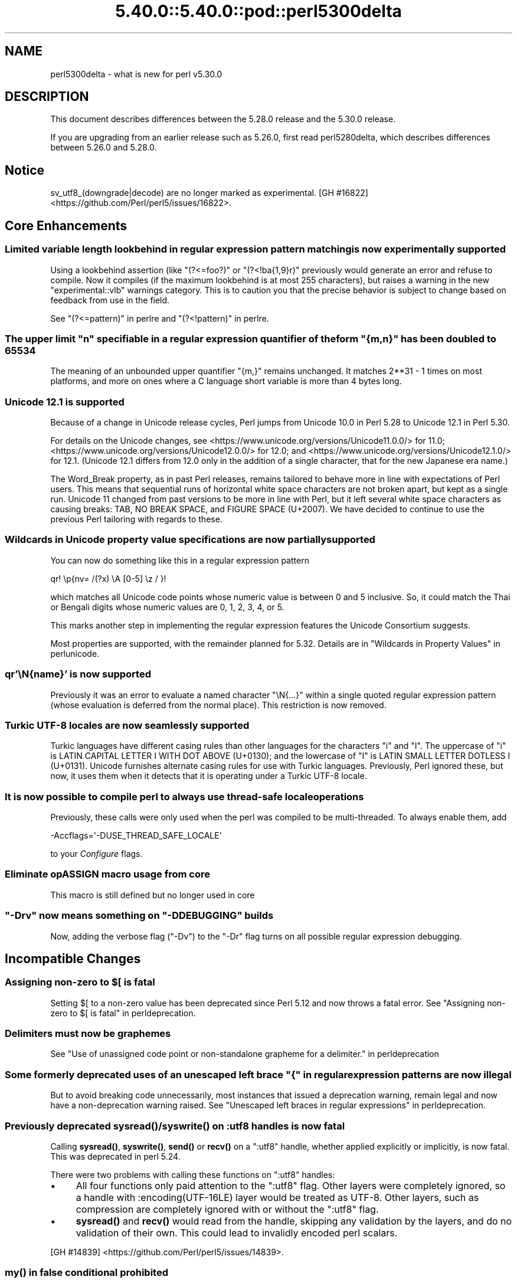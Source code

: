 .\" Automatically generated by Pod::Man 5.0102 (Pod::Simple 3.45)
.\"
.\" Standard preamble:
.\" ========================================================================
.de Sp \" Vertical space (when we can't use .PP)
.if t .sp .5v
.if n .sp
..
.de Vb \" Begin verbatim text
.ft CW
.nf
.ne \\$1
..
.de Ve \" End verbatim text
.ft R
.fi
..
.\" \*(C` and \*(C' are quotes in nroff, nothing in troff, for use with C<>.
.ie n \{\
.    ds C` ""
.    ds C' ""
'br\}
.el\{\
.    ds C`
.    ds C'
'br\}
.\"
.\" Escape single quotes in literal strings from groff's Unicode transform.
.ie \n(.g .ds Aq \(aq
.el       .ds Aq '
.\"
.\" If the F register is >0, we'll generate index entries on stderr for
.\" titles (.TH), headers (.SH), subsections (.SS), items (.Ip), and index
.\" entries marked with X<> in POD.  Of course, you'll have to process the
.\" output yourself in some meaningful fashion.
.\"
.\" Avoid warning from groff about undefined register 'F'.
.de IX
..
.nr rF 0
.if \n(.g .if rF .nr rF 1
.if (\n(rF:(\n(.g==0)) \{\
.    if \nF \{\
.        de IX
.        tm Index:\\$1\t\\n%\t"\\$2"
..
.        if !\nF==2 \{\
.            nr % 0
.            nr F 2
.        \}
.    \}
.\}
.rr rF
.\" ========================================================================
.\"
.IX Title "5.40.0::5.40.0::pod::perl5300delta 3"
.TH 5.40.0::5.40.0::pod::perl5300delta 3 2024-12-13 "perl v5.40.0" "Perl Programmers Reference Guide"
.\" For nroff, turn off justification.  Always turn off hyphenation; it makes
.\" way too many mistakes in technical documents.
.if n .ad l
.nh
.SH NAME
perl5300delta \- what is new for perl v5.30.0
.SH DESCRIPTION
.IX Header "DESCRIPTION"
This document describes differences between the 5.28.0 release and the 5.30.0
release.
.PP
If you are upgrading from an earlier release such as 5.26.0, first read
perl5280delta, which describes differences between 5.26.0 and 5.28.0.
.SH Notice
.IX Header "Notice"
sv_utf8_(downgrade|decode) are no longer marked as experimental.
[GH #16822] <https://github.com/Perl/perl5/issues/16822>.
.SH "Core Enhancements"
.IX Header "Core Enhancements"
.SS "Limited variable length lookbehind in regular expression pattern matching is now experimentally supported"
.IX Subsection "Limited variable length lookbehind in regular expression pattern matching is now experimentally supported"
Using a lookbehind assertion (like \f(CW\*(C`(?<=foo?)\*(C'\fR or \f(CW\*(C`(?<!ba{1,9}r)\*(C'\fR previously
would generate an error and refuse to compile.  Now it compiles (if the
maximum lookbehind is at most 255 characters), but raises a warning in
the new \f(CW\*(C`experimental::vlb\*(C'\fR warnings category.  This is to caution you
that the precise behavior is subject to change based on feedback from
use in the field.
.PP
See "(?<=pattern)" in perlre and "(?<!pattern)" in perlre.
.ie n .SS "The upper limit ""n"" specifiable in a regular expression quantifier of the form ""{m,n}"" has been doubled to 65534"
.el .SS "The upper limit \f(CW""n""\fP specifiable in a regular expression quantifier of the form \f(CW""{m,n}""\fP has been doubled to 65534"
.IX Subsection "The upper limit ""n"" specifiable in a regular expression quantifier of the form ""{m,n}"" has been doubled to 65534"
The meaning of an unbounded upper quantifier \f(CW"{m,}"\fR remains unchanged.
It matches 2**31 \- 1 times on most platforms, and more on ones where a C
language short variable is more than 4 bytes long.
.SS "Unicode 12.1 is supported"
.IX Subsection "Unicode 12.1 is supported"
Because of a change in Unicode release cycles, Perl jumps from Unicode
10.0 in Perl 5.28 to Unicode 12.1 in Perl 5.30.
.PP
For details on the Unicode changes, see
<https://www.unicode.org/versions/Unicode11.0.0/> for 11.0;
<https://www.unicode.org/versions/Unicode12.0.0/> for 12.0;
and
<https://www.unicode.org/versions/Unicode12.1.0/> for 12.1.
(Unicode 12.1 differs from 12.0 only in the addition of a single
character, that for the new Japanese era name.)
.PP
The Word_Break property, as in past Perl releases, remains tailored to
behave more in line with expectations of Perl users.  This means that
sequential runs of horizontal white space characters are not broken
apart, but kept as a single run.  Unicode 11 changed from past versions
to be more in line with Perl, but it left several white space characters
as causing breaks: TAB, NO BREAK SPACE, and FIGURE SPACE (U+2007).  We
have decided to continue to use the previous Perl tailoring with regards
to these.
.SS "Wildcards in Unicode property value specifications are now partially supported"
.IX Subsection "Wildcards in Unicode property value specifications are now partially supported"
You can now do something like this in a regular expression pattern
.PP
.Vb 1
\& qr! \ep{nv= /(?x) \eA [0\-5] \ez / }!
.Ve
.PP
which matches all Unicode code points whose numeric value is
between 0 and 5 inclusive.  So, it could match the Thai or Bengali
digits whose numeric values are 0, 1, 2, 3, 4, or 5.
.PP
This marks another step in implementing the regular expression features
the Unicode Consortium suggests.
.PP
Most properties are supported, with the remainder planned for 5.32.
Details are in "Wildcards in Property Values" in perlunicode.
.SS "qr'\eN{name}' is now supported"
.IX Subsection "qr'N{name}' is now supported"
Previously it was an error to evaluate a named character \f(CW\*(C`\eN{...}\*(C'\fR
within a single quoted regular expression pattern (whose evaluation is
deferred from the normal place).  This restriction is now removed.
.SS "Turkic UTF\-8 locales are now seamlessly supported"
.IX Subsection "Turkic UTF-8 locales are now seamlessly supported"
Turkic languages have different casing rules than other languages for
the characters \f(CW"i"\fR and \f(CW"I"\fR.  The uppercase of \f(CW"i"\fR is LATIN
CAPITAL LETTER I WITH DOT ABOVE (U+0130); and the lowercase of \f(CW"I"\fR is LATIN
SMALL LETTER DOTLESS I (U+0131).  Unicode furnishes alternate casing
rules for use with Turkic languages.  Previously, Perl ignored these,
but now, it uses them when it detects that it is operating under a
Turkic UTF\-8 locale.
.SS "It is now possible to compile perl to always use thread-safe locale operations"
.IX Subsection "It is now possible to compile perl to always use thread-safe locale operations"
Previously, these calls were only used when the perl was compiled to be
multi-threaded.  To always enable them, add
.PP
.Vb 1
\& \-Accflags=\*(Aq\-DUSE_THREAD_SAFE_LOCALE\*(Aq
.Ve
.PP
to your \fIConfigure\fR flags.
.SS "Eliminate opASSIGN macro usage from core"
.IX Subsection "Eliminate opASSIGN macro usage from core"
This macro is still defined but no longer used in core
.ie n .SS """\-Drv"" now means something on ""\-DDEBUGGING"" builds"
.el .SS "\f(CW\-Drv\fP now means something on \f(CW\-DDEBUGGING\fP builds"
.IX Subsection "-Drv now means something on -DDEBUGGING builds"
Now, adding the verbose flag (\f(CW\*(C`\-Dv\*(C'\fR) to the \f(CW\*(C`\-Dr\*(C'\fR flag turns on all
possible regular expression debugging.
.SH "Incompatible Changes"
.IX Header "Incompatible Changes"
.ie n .SS "Assigning non-zero to $[ is fatal"
.el .SS "Assigning non-zero to \f(CW$[\fP is fatal"
.IX Subsection "Assigning non-zero to $[ is fatal"
Setting \f(CW$[\fR to a non-zero value has been deprecated since
Perl 5.12 and now throws a fatal error.
See "Assigning non-zero to \f(CW$[\fR is fatal" in perldeprecation.
.SS "Delimiters must now be graphemes"
.IX Subsection "Delimiters must now be graphemes"
See "Use of unassigned code point or non-standalone grapheme
for a delimiter." in perldeprecation
.ie n .SS "Some formerly deprecated uses of an unescaped left brace ""{"" in regular expression patterns are now illegal"
.el .SS "Some formerly deprecated uses of an unescaped left brace \f(CW""{""\fP in regular expression patterns are now illegal"
.IX Subsection "Some formerly deprecated uses of an unescaped left brace ""{"" in regular expression patterns are now illegal"
But to avoid breaking code unnecessarily, most instances that issued a
deprecation warning, remain legal and now have a non-deprecation warning
raised.  See "Unescaped left braces in regular expressions" in perldeprecation.
.SS "Previously deprecated \fBsysread()\fP/\fBsyswrite()\fP on :utf8 handles is now fatal"
.IX Subsection "Previously deprecated sysread()/syswrite() on :utf8 handles is now fatal"
Calling \fBsysread()\fR, \fBsyswrite()\fR, \fBsend()\fR or \fBrecv()\fR on a \f(CW\*(C`:utf8\*(C'\fR handle,
whether applied explicitly or implicitly, is now fatal.  This was
deprecated in perl 5.24.
.PP
There were two problems with calling these functions on \f(CW\*(C`:utf8\*(C'\fR
handles:
.IP \(bu 4
All four functions only paid attention to the \f(CW\*(C`:utf8\*(C'\fR flag.  Other
layers were completely ignored, so a handle with
\&\f(CW:encoding(UTF\-16LE)\fR layer would be treated as UTF\-8.  Other layers,
such as compression are completely ignored with or without the
\&\f(CW\*(C`:utf8\*(C'\fR flag.
.IP \(bu 4
\&\fBsysread()\fR and \fBrecv()\fR would read from the handle, skipping any
validation by the layers, and do no validation of their own.  This
could lead to invalidly encoded perl scalars.
.PP
[GH #14839] <https://github.com/Perl/perl5/issues/14839>.
.SS "\fBmy()\fP in false conditional prohibited"
.IX Subsection "my() in false conditional prohibited"
Declarations such as \f(CW\*(C`my $x if 0\*(C'\fR are no longer permitted.
.PP
[GH #16702] <https://github.com/Perl/perl5/issues/16702>.
.SS "Fatalize $* and $#"
.IX Subsection "Fatalize $* and $#"
These special variables, long deprecated, now throw exceptions when used.
.PP
[GH #16718] <https://github.com/Perl/perl5/issues/16718>.
.SS "Fatalize unqualified use of \fBdump()\fP"
.IX Subsection "Fatalize unqualified use of dump()"
The \f(CWdump()\fR function, long discouraged, may no longer be used unless it is
fully qualified, \fIi.e.\fR, \f(CWCORE::dump()\fR.
.PP
[GH #16719] <https://github.com/Perl/perl5/issues/16719>.
.SS "Remove \fBFile::Glob::glob()\fP"
.IX Subsection "Remove File::Glob::glob()"
The \f(CWFile::Glob::glob()\fR function, long deprecated, has been removed and now
throws an exception which advises use of \f(CWFile::Glob::bsd_glob()\fR instead.
.PP
[GH #16721] <https://github.com/Perl/perl5/issues/16721>.
.ie n .SS "pack() no longer can return malformed UTF\-8"
.el .SS "\f(CWpack()\fP no longer can return malformed UTF\-8"
.IX Subsection "pack() no longer can return malformed UTF-8"
It croaks if it would otherwise return a UTF\-8 string that contains
malformed UTF\-8.  This protects against potential security threats.  This
is considered a bug fix as well.
[GH #16035] <https://github.com/Perl/perl5/issues/16035>.
.SS "Any set of digits in the Common script are legal in a script run of another script"
.IX Subsection "Any set of digits in the Common script are legal in a script run of another script"
There are several sets of digits in the Common script.  \f(CW\*(C`[0\-9]\*(C'\fR is the
most familiar.  But there are also \f(CW\*(C`[\ex{FF10}\-\ex{FF19}]\*(C'\fR (FULLWIDTH
DIGIT ZERO \- FULLWIDTH DIGIT NINE), and several sets for use in
mathematical notation, such as the MATHEMATICAL DOUBLE-STRUCK DIGITs.
Any of these sets should be able to appear in script runs of, say,
Greek.  But the design of 5.30 overlooked all but the ASCII digits
\&\f(CW\*(C`[0\-9]\*(C'\fR, so the design was flawed.  This has been fixed, so is both a
bug fix and an incompatibility.
[GH #16704] <https://github.com/Perl/perl5/issues/16704>.
.PP
All digits in a run still have to come from the same set of ten digits.
.SS "JSON::PP enables allow_nonref by default"
.IX Subsection "JSON::PP enables allow_nonref by default"
As JSON::XS 4.0 changed its policy and enabled allow_nonref
by default, JSON::PP also enabled allow_nonref by default.
.SH Deprecations
.IX Header "Deprecations"
.SS "In XS code, use of various macros dealing with UTF\-8"
.IX Subsection "In XS code, use of various macros dealing with UTF-8"
This deprecation was scheduled to become fatal in 5.30, but has been
delayed to 5.32 due to problems that showed up with some CPAN modules.
For details of what's affected, see perldeprecation.
.SH "Performance Enhancements"
.IX Header "Performance Enhancements"
.IP \(bu 4
Translating from UTF\-8 into the code point it represents now is done via a
deterministic finite automaton, speeding it up.  As a typical example,
\&\f(CWord("\ex7fff")\fR now requires 12% fewer instructions than before.  The
performance of checking that a sequence of bytes is valid UTF\-8 is similarly
improved, again by using a DFA.
.IP \(bu 4
Eliminate recursion from \fBfinalize_op()\fR.
[GH #11866] <https://github.com/Perl/perl5/issues/11866>.
.IP \(bu 4
A handful of small optimizations related to character folding
and character classes in regular expressions.
.IP \(bu 4
Optimization of \f(CW\*(C`IV\*(C'\fR to \f(CW\*(C`UV\*(C'\fR conversions.
[GH #16761] <https://github.com/Perl/perl5/issues/16761>.
.IP \(bu 4
Speed up of the integer stringification algorithm by processing
two digits at a time instead of one.
[GH #16769] <https://github.com/Perl/perl5/issues/16769>.
.IP \(bu 4
Improvements based on LGTM analysis and recommendation.
(<https://lgtm.com/projects/g/Perl/perl5/alerts/?mode=tree>). 
[GH #16765] <https://github.com/Perl/perl5/issues/16765>.
[GH #16773] <https://github.com/Perl/perl5/issues/16773>.
.IP \(bu 4
Code optimizations in \fIregcomp.c\fR, \fIregcomp.h\fR, \fIregexec.c\fR.
.IP \(bu 4
Regular expression pattern matching of things like \f(CW\*(C`qr/[^\fR\f(CIa\fR\f(CW]/\*(C'\fR is
significantly sped up, where \fIa\fR is any ASCII character.  Other classes
can get this speed up, but which ones is complicated and depends on the
underlying bit patterns of those characters, so differs between ASCII
and EBCDIC platforms, but all case pairs, like \f(CW\*(C`qr/[Gg]/\*(C'\fR are included,
as is \f(CW\*(C`[^01]\*(C'\fR.
.SH "Modules and Pragmata"
.IX Header "Modules and Pragmata"
.SS "Updated Modules and Pragmata"
.IX Subsection "Updated Modules and Pragmata"
.IP \(bu 4
Archive::Tar has been upgraded from version 2.30 to 2.32.
.IP \(bu 4
B has been upgraded from version 1.74 to 1.76.
.IP \(bu 4
B::Concise has been upgraded from version 1.003 to 1.004.
.IP \(bu 4
B::Deparse has been upgraded from version 1.48 to 1.49.
.IP \(bu 4
bignum has been upgraded from version 0.49 to 0.51.
.IP \(bu 4
bytes has been upgraded from version 1.06 to 1.07.
.IP \(bu 4
Carp has been upgraded from version 1.38 to 1.50
.IP \(bu 4
Compress::Raw::Bzip2 has been upgraded from version 2.074 to 2.084.
.IP \(bu 4
Compress::Raw::Zlib has been upgraded from version 2.076 to 2.084.
.IP \(bu 4
Config::Extensions has been upgraded from version 0.02 to 0.03.
.IP \(bu 4
Config::Perl::V. has been upgraded from version 0.29 to 0.32. This was due
to a new configuration variable that has influence on binary compatibility:
\&\f(CW\*(C`USE_THREAD_SAFE_LOCALE\*(C'\fR.
.IP \(bu 4
CPAN has been upgraded from version 2.20 to 2.22.
.IP \(bu 4
Data::Dumper has been upgraded from version 2.170 to 2.174
.Sp
Data::Dumper now avoids leaking when \f(CW\*(C`croak\*(C'\fRing.
.IP \(bu 4
DB_File has been upgraded from version 1.840 to 1.843.
.IP \(bu 4
deprecate has been upgraded from version 0.03 to 0.04.
.IP \(bu 4
Devel::Peek has been upgraded from version 1.27 to 1.28.
.IP \(bu 4
Devel::PPPort has been upgraded from version 3.40 to 3.52.
.IP \(bu 4
Digest::SHA has been upgraded from version 6.01 to 6.02.
.IP \(bu 4
Encode has been upgraded from version 2.97 to 3.01.
.IP \(bu 4
Errno has been upgraded from version 1.29 to 1.30.
.IP \(bu 4
experimental has been upgraded from version 0.019 to 0.020.
.IP \(bu 4
ExtUtils::CBuilder has been upgraded from version 0.280230 to 0.280231.
.IP \(bu 4
ExtUtils::Manifest has been upgraded from version 1.70 to 1.72.
.IP \(bu 4
ExtUtils::Miniperl has been upgraded from version 1.08 to 1.09.
.IP \(bu 4
ExtUtils::ParseXS has been upgraded from version 3.39 to 3.40.
\&\f(CW\*(C`OUTLIST\*(C'\fR parameters are no longer incorrectly included in the
automatically generated function prototype.
[GH #16746] <https://github.com/Perl/perl5/issues/16746>.
.IP \(bu 4
feature has been upgraded from version 1.52 to 1.54.
.IP \(bu 4
File::Copy has been upgraded from version 2.33 to 2.34.
.IP \(bu 4
File::Find has been upgraded from version 1.34 to 1.36.
.Sp
\&\f(CW$File::Find::dont_use_nlink\fR now defaults to 1 on all
platforms.
[GH #16759] <https://github.com/Perl/perl5/issues/16759>.
.Sp
Variables \f(CW$Is_Win32\fR and \f(CW$Is_VMS\fR are being initialized.
.IP \(bu 4
File::Glob has been upgraded from version 1.31 to 1.32.
.IP \(bu 4
File::Path has been upgraded from version 2.15 to 2.16.
.IP \(bu 4
File::Spec has been upgraded from version 3.74 to 3.78.
.Sp
Silence Cwd warning on Android builds if \f(CW\*(C`targetsh\*(C'\fR is not defined.
.IP \(bu 4
File::Temp has been upgraded from version 0.2304 to 0.2309.
.IP \(bu 4
Filter::Util::Call has been upgraded from version 1.58 to 1.59.
.IP \(bu 4
GDBM_File has been upgraded from version 1.17 to 1.18.
.IP \(bu 4
HTTP::Tiny has been upgraded from version 0.070 to 0.076.
.IP \(bu 4
I18N::Langinfo has been upgraded from version 0.17 to 0.18.
.IP \(bu 4
IO has been upgraded from version 1.39 to 1.40.
.IP \(bu 4
IO-Compress has been upgraded from version 2.074 to 2.084.
.Sp
Adds support for \f(CW\*(C`IO::Uncompress::Zstd\*(C'\fR and
\&\f(CW\*(C`IO::Uncompress::UnLzip\*(C'\fR.
.Sp
The \f(CW\*(C`BinModeIn\*(C'\fR and \f(CW\*(C`BinModeOut\*(C'\fR options are now no-ops.
ALL files will be read/written in binmode.
.IP \(bu 4
IPC::Cmd has been upgraded from version 1.00 to 1.02.
.IP \(bu 4
JSON::PP has been upgraded from version 2.97001 to 4.02.
.Sp
JSON::PP as JSON::XS 4.0 enables \f(CW\*(C`allow_nonref\*(C'\fR by default.
.IP \(bu 4
lib has been upgraded from version 0.64 to 0.65.
.IP \(bu 4
Locale::Codes has been upgraded from version 3.56 to 3.57.
.IP \(bu 4
Math::BigInt has been upgraded from version 1.999811 to 1.999816.
.Sp
\&\f(CWbnok()\fR now supports the full Kronenburg extension.
[cpan #95628] <https://rt.cpan.org/Ticket/Display.html?id=95628>.
.IP \(bu 4
Math::BigInt::FastCalc has been upgraded from version 0.5006 to 0.5008.
.IP \(bu 4
Math::BigRat has been upgraded from version 0.2613 to 0.2614.
.IP \(bu 4
Module::CoreList has been upgraded from version 5.20180622 to 5.20190520.
.Sp
Changes to B::Op_private and Config
.IP \(bu 4
Module::Load has been upgraded from version 0.32 to 0.34.
.IP \(bu 4
Module::Metadata has been upgraded from version 1.000033 to 1.000036.
.Sp
Properly clean up temporary directories after testing.
.IP \(bu 4
NDBM_File has been upgraded from version 1.14 to 1.15.
.IP \(bu 4
Net::Ping has been upgraded from version 2.62 to 2.71.
.IP \(bu 4
ODBM_File has been upgraded from version 1.15 to 1.16.
.IP \(bu 4
PathTools has been upgraded from version 3.74 to 3.78.
.IP \(bu 4
parent has been upgraded from version 0.236 to 0.237.
.IP \(bu 4
perl5db.pl has been upgraded from version 1.54 to 1.55.
.Sp
Debugging threaded code no longer deadlocks in \f(CW\*(C`DB::sub\*(C'\fR nor
\&\f(CW\*(C`DB::lsub\*(C'\fR.
.IP \(bu 4
perlfaq has been upgraded from version 5.021011 to 5.20190126.
.IP \(bu 4
PerlIO::encoding has been upgraded from version 0.26 to 0.27.
.Sp
Warnings enabled by setting the \f(CW\*(C`WARN_ON_ERR\*(C'\fR flag in
\&\f(CW$PerlIO::encoding::fallback\fR are now only produced if warnings are
enabled with \f(CW\*(C`use warnings "utf8";\*(C'\fR or setting \f(CW$^W\fR.
.IP \(bu 4
PerlIO::scalar has been upgraded from version 0.29 to 0.30.
.IP \(bu 4
podlators has been upgraded from version 4.10 to 4.11.
.IP \(bu 4
POSIX has been upgraded from version 1.84 to 1.88.
.IP \(bu 4
re has been upgraded from version 0.36 to 0.37.
.IP \(bu 4
SDBM_File has been upgraded from version 1.14 to 1.15.
.IP \(bu 4
sigtrap has been upgraded from version 1.08 to 1.09.
.IP \(bu 4
Storable has been upgraded from version 3.08 to 3.15.
.Sp
Storable no longer probes for recursion limits at build time.
[GH #16780] <https://github.com/Perl/perl5/issues/16780>
and others.
.Sp
Metasploit exploit code was included to test for CVE\-2015\-1592
detection, this caused anti-virus detections on at least one AV suite.
The exploit code has been removed and replaced with a simple
functional test.
[GH #16778] <https://github.com/Perl/perl5/issues/16778>
.IP \(bu 4
Test::Simple has been upgraded from version 1.302133 to 1.302162.
.IP \(bu 4
Thread::Queue has been upgraded from version 3.12 to 3.13.
.IP \(bu 4
threads::shared has been upgraded from version 1.58 to 1.60.
.Sp
Added support for extra tracing of locking, this requires a
\&\f(CW\*(C`\-DDEBUGGING\*(C'\fR and extra compilation flags.
.IP \(bu 4
Time::HiRes has been upgraded from version 1.9759 to 1.9760.
.IP \(bu 4
Time::Local has been upgraded from version 1.25 to 1.28.
.IP \(bu 4
Time::Piece has been upgraded from version 1.3204 to 1.33.
.IP \(bu 4
Unicode::Collate has been upgraded from version 1.25 to 1.27.
.IP \(bu 4
Unicode::UCD has been upgraded from version 0.70 to 0.72.
.IP \(bu 4
User::grent has been upgraded from version 1.02 to 1.03.
.IP \(bu 4
utf8 has been upgraded from version 1.21 to 1.22.
.IP \(bu 4
vars has been upgraded from version 1.04 to 1.05.
.Sp
\&\f(CW\*(C`vars.pm\*(C'\fR no longer disables non-vars strict when checking if strict
vars is enabled.
[GH #15851] <https://github.com/Perl/perl5/issues/15851>.
.IP \(bu 4
version has been upgraded from version 0.9923 to 0.9924.
.IP \(bu 4
warnings has been upgraded from version 1.42 to 1.44.
.IP \(bu 4
XS::APItest has been upgraded from version 0.98 to 1.00.
.IP \(bu 4
XS::Typemap has been upgraded from version 0.16 to 0.17.
.SS "Removed Modules and Pragmata"
.IX Subsection "Removed Modules and Pragmata"
The following modules will be removed from the core distribution in a
future release, and will at that time need to be installed from CPAN.
Distributions on CPAN which require these modules will need to list them as
prerequisites.
.PP
The core versions of these modules will now issue \f(CW"deprecated"\fR\-category
warnings to alert you to this fact.  To silence these deprecation warnings,
install the modules in question from CPAN.
.PP
Note that these are (with rare exceptions) fine modules that you are encouraged
to continue to use.  Their disinclusion from core primarily hinges on their
necessity to bootstrapping a fully functional, CPAN-capable Perl installation,
not usually on concerns over their design.
.IP \(bu 4
arybase has been removed. It used to provide the implementation of the \f(CW$[\fR
variable (also known as the \f(CW\*(C`array_base\*(C'\fR feature), letting array and string
indices start at a non-zero value. As the feature has been removed (see
"Assigning non-zero to \f(CW$[\fR is fatal"), this internal module is gone as
well.
.IP \(bu 4
B::Debug is no longer distributed with the core distribution.  It
continues to be available on CPAN as
\&\f(CW\*(C`B::Debug <https://metacpan.org/pod/B::Debug>\*(C'\fR.
.IP \(bu 4
Locale::Codes has been removed at the request of its author.  It
continues to be available on CPAN as
\&\f(CW\*(C`Locale::Codes <https://metacpan.org/pod/Locale::Codes>\*(C'\fR
[GH #16660] <https://github.com/Perl/perl5/issues/16660>.
.SH Documentation
.IX Header "Documentation"
.SS "Changes to Existing Documentation"
.IX Subsection "Changes to Existing Documentation"
We have attempted to update the documentation to reflect the changes
listed in this document.  If you find any we have missed, send email
to perlbug@perl.org <mailto:perlbug@perl.org>.
.PP
\fIperlapi\fR
.IX Subsection "perlapi"
.IP \(bu 4
\&\f(CWAvFILL()\fR was wrongly listed as deprecated.  This has been corrected.
[GH #16586] <https://github.com/Perl/perl5/issues/16586>
.PP
\fIperlop\fR
.IX Subsection "perlop"
.IP \(bu 4
We no longer have null (empty line) here doc terminators, so
perlop should not refer to them.
.IP \(bu 4
The behaviour of \f(CW\*(C`tr\*(C'\fR when the delimiter is an apostrophe has been clarified.
In particular, hyphens aren't special, and \f(CW\*(C`\ex{}\*(C'\fR isn't interpolated.
[GH #15853] <https://github.com/Perl/perl5/issues/15853>
.PP
\fIperlreapi, perlvar\fR
.IX Subsection "perlreapi, perlvar"
.IP \(bu 4
Improve docs for lastparen, lastcloseparen.
.PP
\fIperlfunc\fR
.IX Subsection "perlfunc"
.IP \(bu 4
The entry for "\-X" in perlfunc has been clarified to indicate that symbolic
links are followed for most tests.
.IP \(bu 4
Clarification of behaviour of \f(CW\*(C`reset EXPR\*(C'\fR.
.IP \(bu 4
Try to clarify that \f(CWref(qr/xx/)\fR returns \f(CW\*(C`Regexp\*(C'\fR rather than
\&\f(CW\*(C`REGEXP\*(C'\fR and why.
[GH #16801] <https://github.com/Perl/perl5/issues/16801>.
.PP
\fIperlreref\fR
.IX Subsection "perlreref"
.IP \(bu 4
Clarification of the syntax of /(?(cond)yes)/.
.PP
\fIperllocale\fR
.IX Subsection "perllocale"
.IP \(bu 4
There are actually two slightly different types of UTF\-8 locales: one for Turkic
languages and one for everything else. Starting in Perl v5.30, Perl seamlessly 
handles both types.
.PP
\fIperlrecharclass\fR
.IX Subsection "perlrecharclass"
.IP \(bu 4
Added a note for the ::xdigit:: character class.
.PP
\fIperlvar\fR
.IX Subsection "perlvar"
.IP \(bu 4
More specific documentation of paragraph mode.
[GH #16787] <https://github.com/Perl/perl5/issues/16787>.
.SH Diagnostics
.IX Header "Diagnostics"
The following additions or changes have been made to diagnostic output,
including warnings and fatal error messages.  For the complete list of
diagnostic messages, see perldiag.
.SS "Changes to Existing Diagnostics"
.IX Subsection "Changes to Existing Diagnostics"
.IP \(bu 4
As noted under "Incompatible Changes" above, the deprecation warning
"Unescaped left brace in regex is deprecated here (and will be fatal in Perl
5.30), passed through in regex; marked by <\-\-\ HERE in m/%s/" has been
changed to the non-deprecation warning "Unescaped left brace in regex is passed
through in regex; marked by <\-\-\ HERE in m/%s/".
.IP \(bu 4
Specifying \f(CW\*(C`\eo{}\*(C'\fR without anything between the braces now yields the
fatal error message "Empty \eo{}".  Previously it was  "Number with no
digits".  This means the same wording is used for this kind of error as
with similar constructs such as \f(CW\*(C`\ep{}\*(C'\fR.
.IP \(bu 4
Within the scope of the experimental feature \f(CW\*(C`use re \*(Aqstrict\*(Aq\*(C'\fR,
specifying \f(CW\*(C`\ex{}\*(C'\fR without anything between the braces now yields the
fatal error message "Empty \ex{}".  Previously it was  "Number with no
digits".  This means the same wording is used for this kind of error as
with similar constructs such as \f(CW\*(C`\ep{}\*(C'\fR.  It is legal, though not wise
to have an empty \f(CW\*(C`\ex\*(C'\fR outside of \f(CW\*(C`re \*(Aqstrict\*(Aq\*(C'\fR; it silently generates
a NUL character.
.IP \(bu 4
Type of arg \f(CW%d\fR to \f(CW%s\fR must be \f(CW%s\fR (not \f(CW%s\fR)
.Sp
Attempts to push, pop, etc on a hash or glob now produce this message
rather than complaining that they no longer work on scalars.
[GH #15774] <https://github.com/Perl/perl5/issues/15774>.
.IP \(bu 4
Prototype not terminated
.Sp
The file and line number is now reported for this error.
[GH #16697] <https://github.com/Perl/perl5/issues/16697>
.IP \(bu 4
Under \f(CW\*(C`\-Dr\*(C'\fR (or \f(CW\*(C`use re \*(AqDebug\*(Aq\*(C'\fR) the compiled regex engine
program is displayed. It used to use two different spellings for \fIinfinity\fR,
\&\f(CW\*(C`INFINITY\*(C'\fR, and \f(CW\*(C`INFTY\*(C'\fR. It now uses the latter exclusively,
as that spelling has been around the longest.
.SH "Utility Changes"
.IX Header "Utility Changes"
.SS xsubpp
.IX Subsection "xsubpp"
.IP \(bu 4
The generated prototype (with \f(CW\*(C`PROTOTYPES: ENABLE\*(C'\fR) would include
\&\f(CW\*(C`OUTLIST\*(C'\fR parameters, but these aren't arguments to the perl function.
This has been rectified.
[GH #16746] <https://github.com/Perl/perl5/issues/16746>.
.SH "Configuration and Compilation"
.IX Header "Configuration and Compilation"
.IP \(bu 4
Normally the thread-safe locale functions are used only on threaded
builds.  It is now possible to force their use on unthreaded builds on
systems that have them available, by including the
\&\f(CW\*(C`\-Accflags=\*(Aq\-DUSE_THREAD_SAFE_LOCALE\*(Aq\*(C'\fR option to \fIConfigure\fR.
.IP \(bu 4
Improve detection of memrchr, strlcat, and strlcpy
.IP \(bu 4
Improve Configure detection of \fBmemmem()\fR.
[GH #16807] <https://github.com/Perl/perl5/issues/16807>.
.IP \(bu 4
Multiple improvements and fixes for \-DPERL_GLOBAL_STRUCT build option.
.IP \(bu 4
Fix \-DPERL_GLOBAL_STRUCT_PRIVATE build option.
.SH Testing
.IX Header "Testing"
.IP \(bu 4
\&\fIt/lib/croak/op\fR
[GH #15774] <https://github.com/Perl/perl5/issues/15774>.
.Sp
separate error for \f(CW\*(C`push\*(C'\fR, etc. on hash/glob.
.IP \(bu 4
\&\fIt/op/svleak.t\fR
[GH #16749] <https://github.com/Perl/perl5/issues/16749>.
.Sp
Add test for \f(CW\*(C`goto &sub\*(C'\fR in overload leaking.
.IP \(bu 4
Split \fIt/re/fold_grind.t\fR into multiple test files.
.IP \(bu 4
Fix intermittent tests which failed due to race conditions which
surface during parallel testing.
[GH #16795] <https://github.com/Perl/perl5/issues/16795>.
.IP \(bu 4
Thoroughly test paragraph mode, using a new test file,
\&\fIt/io/paragraph_mode.t\fR.
[GH #16787] <https://github.com/Perl/perl5/issues/16787>.
.IP \(bu 4
Some tests in \fIt/io/eintr.t\fR caused the process to hang on
pre\-16 Darwin. These tests are skipped for those version of Darwin.
.SH "Platform Support"
.IX Header "Platform Support"
.SS "Platform-Specific Notes"
.IX Subsection "Platform-Specific Notes"
.IP "HP-UX 11.11" 4
.IX Item "HP-UX 11.11"
An obscure problem in \f(CWpack()\fR when compiling with HP C\-ANSI-C has been fixed
by disabling optimizations in \fIpp_pack.c\fR.
.IP "Mac OS X" 4
.IX Item "Mac OS X"
Perl's build and testing process on Mac OS X for \f(CW\*(C`\-Duseshrplib\*(C'\fR
builds is now compatible with Mac OS X System Integrity Protection
(SIP).
.Sp
SIP prevents binaries in \fI/bin\fR (and a few other places) being passed
the \f(CW\*(C`DYLD_LIBRARY_PATH\*(C'\fR environment variable.  For our purposes this
prevents \f(CW\*(C`DYLD_LIBRARY_PATH\*(C'\fR from being passed to the shell, which
prevents that variable being passed to the testing or build process,
so running \f(CW\*(C`perl\*(C'\fR couldn't find \fIlibperl.dylib\fR.
.Sp
To work around that, the initial build of the \fIperl\fR executable
expects to find \fIlibperl.dylib\fR in the build directory, and the
library path is then adjusted during installation to point to the
installed library.
.Sp
[GH #15057] <https://github.com/Perl/perl5/issues/15057>.
.IP Minix3 4
.IX Item "Minix3"
Some support for Minix3 has been re-added.
.IP Cygwin 4
.IX Item "Cygwin"
Cygwin doesn't make \f(CW\*(C`cuserid\*(C'\fR visible.
.IP "Win32 Mingw" 4
.IX Item "Win32 Mingw"
C99 math functions are now available.
.IP Windows 4
.IX Item "Windows"
.RS 4
.PD 0
.IP \(bu 4
.PD
The \f(CW\*(C`USE_CPLUSPLUS\*(C'\fR build option which has long been available in
\&\fIwin32/Makefile\fR (for \fBnmake\fR) and \fIwin32/makefile.mk\fR (for \fBdmake\fR) is now
also available in \fIwin32/GNUmakefile\fR (for \fBgmake\fR).
.IP \(bu 4
The \fBnmake\fR makefile no longer defaults to Visual C++ 6.0 (a very old version
which is unlikely to be widely used today).  As a result, it is now a
requirement to specify the \f(CW\*(C`CCTYPE\*(C'\fR since there is no obvious choice of which
modern version to default to instead.  Failure to specify \f(CW\*(C`CCTYPE\*(C'\fR will result
in an error being output and the build will stop.
.Sp
(The \fBdmake\fR and \fBgmake\fR makefiles will automatically detect which compiler
is being used, so do not require \f(CW\*(C`CCTYPE\*(C'\fR to be set.  This feature has not yet
been added to the \fBnmake\fR makefile.)
.IP \(bu 4
\&\f(CWsleep()\fR with warnings enabled for a \f(CW\*(C`USE_IMP_SYS\*(C'\fR build no longer
warns about the sleep timeout being too large.
[GH #16631] <https://github.com/Perl/perl5/issues/16631>.
.IP \(bu 4
Support for compiling perl on Windows using Microsoft Visual Studio 2019
(containing Visual C++ 14.2) has been added.
.IP \(bu 4
\&\fBsocket()\fR now sets \f(CW$!\fR if the protocol, address family and socket
type combination is not found.
[GH #16849] <https://github.com/Perl/perl5/issues/16849>.
.IP \(bu 4
The Windows Server 2003 SP1 Platform SDK build, with its early x64 compiler and
tools, was accidentally broken in Perl 5.27.9.  This has now been fixed.
.RE
.RS 4
.RE
.SH "Internal Changes"
.IX Header "Internal Changes"
.IP \(bu 4
The sizing pass has been eliminated from the regular expression
compiler.  An extra pass may instead be needed in some cases to count
the number of parenthetical capture groups.
.IP \(bu 4
A new function "\f(CW\*(C`my_strtod\*(C'\fR" in perlapi or its synonym, \fBStrtod()\fR, is
now available with the same signature as the libc \fBstrtod()\fR.  It provides
\&\fBstrotod()\fR equivalent behavior on all platforms, using the best available
precision, depending on platform capabilities and \fIConfigure\fR options,
while handling locale-related issues, such as if the radix character
should be a dot or comma.
.IP \(bu 4
Added \f(CWnewSVsv_nomg()\fR to copy a SV without processing get magic on
the source.
[GH #16461] <https://github.com/Perl/perl5/issues/16461>.
.IP \(bu 4
It is now forbidden to malloc more than \f(CW\*(C`PTRDIFF_T_MAX\*(C'\fR bytes.  Much
code (including C optimizers) assumes that all data structures will not
be larger than this, so this catches such attempts before overflow
happens.
.IP \(bu 4
Two new regnodes have been introduced \f(CW\*(C`EXACT_ONLY8\*(C'\fR, and
\&\f(CW\*(C`EXACTFU_ONLY8\*(C'\fR. They're equivalent to \f(CW\*(C`EXACT\*(C'\fR and \f(CW\*(C`EXACTFU\*(C'\fR,
except that they contain a code point which requires UTF\-8 to
represent/match. Hence, if the target string isn't UTF\-8, we know
it can't possibly match, without needing to try.
.IP \(bu 4
\&\f(CWprint_bytes_for_locale()\fR is now defined if \f(CW\*(C`DEBUGGING\*(C'\fR,
Prior, it didn't get defined unless \f(CW\*(C`LC_COLLATE\*(C'\fR was defined
on the platform.
.SH "Selected Bug Fixes"
.IX Header "Selected Bug Fixes"
.IP \(bu 4
Compilation under \f(CW\*(C`\-DPERL_MEM_LOG\*(C'\fR and \f(CW\*(C`\-DNO_LOCALE\*(C'\fR have been fixed.
.IP \(bu 4
Perl 5.28 introduced an \f(CWindex()\fR optimization when comparing to \-1 (or
indirectly, e.g. >= 0).  When this optimization was triggered inside a \f(CW\*(C`when\*(C'\fR
clause it caused a warning ("Argument \f(CW%s\fR isn't numeric in smart match").  This
has now been fixed.
[GH #16626] <https://github.com/Perl/perl5/issues/16626>
.IP \(bu 4
The new in-place editing code no longer leaks directory handles.
[GH #16602] <https://github.com/Perl/perl5/issues/16602>.
.IP \(bu 4
Warnings produced from constant folding operations on overloaded
values no longer produce spurious "Use of uninitialized value"
warnings.
[GH #16349] <https://github.com/Perl/perl5/issues/16349>.
.IP \(bu 4
Fix for "mutator not seen in (lex = ...) .= ..."
[GH #16655] <https://github.com/Perl/perl5/issues/16655>.
.IP \(bu 4
\&\f(CW\*(C`pack "u", "invalid uuencoding"\*(C'\fR now properly NUL terminates the
zero-length SV produced.
[GH #16343] <https://github.com/Perl/perl5/issues/16343>.
.IP \(bu 4
Improve the debugging output for \fBcalloc()\fR calls with \f(CW\*(C`\-Dm\*(C'\fR.
[GH #16653] <https://github.com/Perl/perl5/issues/16653>.
.IP \(bu 4
Regexp script runs were failing to permit ASCII digits in some cases.
[GH #16704] <https://github.com/Perl/perl5/issues/16704>.
.IP \(bu 4
On Unix-like systems supporting a platform-specific technique for
determining \f(CW$^X\fR, Perl failed to fall back to the
generic technique when the platform-specific one fails (for example, a Linux
system with /proc not mounted).  This was a regression in Perl 5.28.0.
[GH #16715] <https://github.com/Perl/perl5/issues/16715>.
.IP \(bu 4
SDBM_File is now more robust with corrupt database files.  The
improvements do not make SDBM files suitable as an interchange format.
[GH #16164] <https://github.com/Perl/perl5/issues/16164>.
.IP \(bu 4
\&\f(CW\*(C`binmode($fh);\*(C'\fR or \f(CW\*(C`binmode($fh, \*(Aq:raw\*(Aq);\*(C'\fR now properly removes the
\&\f(CW\*(C`:utf8\*(C'\fR flag from the default \f(CW\*(C`:crlf\*(C'\fR I/O layer on Win32.
[GH #16730] <https://github.com/Perl/perl5/issues/16730>.
.IP \(bu 4
The experimental reference aliasing feature was misinterpreting array and
hash slice assignment as being localised, e.g.
.Sp
.Vb 1
\&    \e(@a[3,5,7]) = \e(....);
.Ve
.Sp
was being interpreted as:
.Sp
.Vb 1
\&    local \e(@a[3,5,7]) = \e(....);
.Ve
.Sp
[GH #16701] <https://github.com/Perl/perl5/issues/16701>.
.IP \(bu 4
\&\f(CW\*(C`sort SUBNAME\*(C'\fR within an \f(CW\*(C`eval EXPR\*(C'\fR when \f(CW\*(C`EXPR\*(C'\fR was UTF\-8 upgraded
could panic if the \f(CW\*(C`SUBNAME\*(C'\fR was non-ASCII.
[GH #16979] <https://github.com/Perl/perl5/issues/16979>.
.IP \(bu 4
Correctly handle \fBrealloc()\fR modifying \f(CW\*(C`errno\*(C'\fR on success so that the
modification isn't visible to the perl user, since \fBrealloc()\fR is called
implicitly by the interpreter.  This modification is permitted by the
C standard, but has only been observed on FreeBSD 13.0\-CURRENT.
[GH #16907] <https://github.com/Perl/perl5/issues/16907>.
.IP \(bu 4
Perl now exposes POSIX \f(CW\*(C`getcwd\*(C'\fR as \f(CWInternals::getcwd()\fR if
available.  This is intended for use by \f(CW\*(C`Cwd.pm\*(C'\fR during bootstrapping
and may be removed or changed without notice.  This fixes some
bootstrapping issues while building perl in a directory where some
ancestor directory isn't readable.
[GH #16903] <https://github.com/Perl/perl5/issues/16903>.
.IP \(bu 4
\&\f(CWpack()\fR no longer can return malformed UTF\-8.  It croaks if it would
otherwise return a UTF\-8 string that contains malformed UTF\-8.  This
protects against potential security threats.
[GH #16035] <https://github.com/Perl/perl5/issues/16035>.
.IP \(bu 4
See "Any set of digits in the Common script are legal in a script run
of another script".
.IP \(bu 4
Regular expression matching no longer leaves stale UTF\-8 length magic
when updating \f(CW$^R\fR. This could result in \f(CWlength($^R)\fR returning
an incorrect value.
.IP \(bu 4
Reduce recursion on ops
[GH #11866] <https://github.com/Perl/perl5/issues/11866>.
.Sp
This can prevent stack overflow when processing extremely deep op
trees.
.IP \(bu 4
Avoid leak in multiconcat with overloading.
[GH #16823] <https://github.com/Perl/perl5/issues/16823>.
.IP \(bu 4
The handling of user-defined \f(CW\*(C`\ep{}\*(C'\fR properties (see
"User-Defined Character Properties" in perlunicode) has been rewritten to
be in C (instead of Perl).  This speeds things up, but in the process
several inconsistencies and bug fixes are made.
.RS 4
.IP 1. 4
A few error messages have minor wording changes.  This is essentially
because the new way is integrated into the regex error handling
mechanism that marks the position in the input at which the error
occurred.  That was not possible previously.  The messages now also
contain additional back-trace-like information in case the error occurs
deep in nested calls.
.IP 2. 4
A user-defined property is implemented as a perl subroutine with certain
highly constrained naming conventions.  It was documented previously
that the sub would be in the current package if the package was
unspecified.  This turned out not to be true in all cases, but now it
is.
.IP 3. 4
All recursive calls are treated as infinite recursion.  Previously they
would cause the interpreter to panic.  Now, they cause the regex pattern
to fail to compile.
.IP 4. 4
Similarly, any other error likely would lead to a panic; now to just the
pattern failing to compile.
.IP 5. 4
The old mechanism did not detect illegal ranges in the definition of the
property.  Now, the range max must not be smaller than the range min.
Otherwise, the pattern fails to compile.
.IP 6. 4
The intention was to have each sub called only once during the lifetime
of the program, so that a property's definition is immutable.  This was
relaxed so that it could be called once for all /i compilations, and
potentially a second time for non\-/i (the sub is passed a parameter
indicating which).  However, in practice there were instances when this
was broken, and multiple calls were possible.  Those have been fixed.
Now (besides the /i,non\-/i cases) the only way a sub can be called
multiple times is if some component of it has not been defined yet.  For
example, suppose we have sub \fBIsA()\fR whose definition is known at compile
time, and it in turn calls \fBisB()\fR whose definition is not yet known.
\&\fBisA()\fR will be called each time a pattern it appears in is compiled.  If
\&\fBisA()\fR also calls \fBisC()\fR and that definition is known, \fBisC()\fR will be
called just once.
.IP 7. 4
There were some races and very long hangs should one thread be compiling
the same property as another simultaneously.  These have now been fixed.
.RE
.RS 4
.RE
.IP \(bu 4
Fixed a failure to match properly.
.Sp
An EXACTFish regnode has a finite length it can hold for the string
being matched.  If that length is exceeded, a second node is used for
the next segment of the string, for as many regnodes as are needed.
Care has to be taken where to break the string, in order to deal
multi-character folds in Unicode correctly. If we want to break a
string at a place which could potentially be in the middle of a
multi-character fold, we back off one (or more) characters, leaving
a shorter EXACTFish regnode. This backing off mechanism contained
an off-by-one error.
[GH #16806] <https://github.com/Perl/perl5/issues/16806>.
.IP \(bu 4
A bare \f(CW\*(C`eof\*(C'\fR call with no previous file handle now returns true.
[GH #16786] <https://github.com/Perl/perl5/issues/16786>
.IP \(bu 4
Failing to compile a format now aborts compilation.  Like other errors
in sub-parses this could leave the parser in a strange state, possibly
crashing perl if compilation continued.
[GH #16169] <https://github.com/Perl/perl5/issues/16169>
.IP \(bu 4
If an in-place edit is still in progress during global destruction and
the process exit code (as stored in \f(CW$?\fR) is zero, perl will now
treat the in-place edit as successful, replacing the input file with
any output produced.
.Sp
This allows code like:
.Sp
.Vb 1
\&  perl \-i \-ne \*(Aqprint "Foo"; last\*(Aq
.Ve
.Sp
to replace the input file, while code like:
.Sp
.Vb 1
\&  perl \-i \-ne \*(Aqprint "Foo"; die\*(Aq
.Ve
.Sp
will not.  Partly resolves
[GH #16748] <https://github.com/Perl/perl5/issues/16748>.
.IP \(bu 4
A regression in 5.28 caused the following code to fail
.Sp
.Vb 1
\& close(STDIN); open(CHILD, "|wc \-l")\*(Aq
.Ve
.Sp
because the child's stdin would be closed on exec. This has now been fixed.
.IP \(bu 4
Fixed an issue where compiling a regexp containing both compile-time
and run-time code blocks could lead to trying to compile something
which is invalid syntax.
.IP \(bu 4
Fixed build failures with \f(CW\*(C`\-DNO_LOCALE_NUMERIC\*(C'\fR and
\&\f(CW\*(C`\-DNO_LOCALE_COLLATE\*(C'\fR.
[GH #16771] <https://github.com/Perl/perl5/issues/16771>.
.IP \(bu 4
Prevent the tests in \fIext/B/t/strict.t\fR from being skipped.
[GH #16783] <https://github.com/Perl/perl5/issues/16783>.
.IP \(bu 4
\&\f(CW\*(C`/di\*(C'\fR nodes ending or beginning in \fIs\fR are now \f(CW\*(C`EXACTF\*(C'\fR. We do not
want two \f(CW\*(C`EXACTFU\*(C'\fR to be joined together during optimization,
and to form a \f(CW\*(C`ss\*(C'\fR, \f(CW\*(C`sS\*(C'\fR, \f(CW\*(C`Ss\*(C'\fR or \f(CW\*(C`SS\*(C'\fR sequence;
they are the only multi-character sequences which may match differently
under \f(CW\*(C`/ui\*(C'\fR and \f(CW\*(C`/di\*(C'\fR.
.SH Acknowledgements
.IX Header "Acknowledgements"
Perl 5.30.0 represents approximately 11 months of development since Perl
5.28.0 and contains approximately 620,000 lines of changes across 1,300
files from 58 authors.
.PP
Excluding auto-generated files, documentation and release tools, there were
approximately 510,000 lines of changes to 750 .pm, .t, .c and .h files.
.PP
Perl continues to flourish into its fourth decade thanks to a vibrant
community of users and developers. The following people are known to have
contributed the improvements that became Perl 5.30.0:
.PP
Aaron Crane, Abigail, Alberto Sim\[u00C3]\[u00B5]es, Alexandr Savca, Andreas K\[u00C3]\[u00B6]nig, Andy
Dougherty, Aristotle Pagaltzis, Brian Greenfield, Chad Granum, Chris
\&'BinGOs' Williams, Craig A. Berry, Dagfinn Ilmari Manns\[u00C3]\[u00A5]ker, Dan Book, Dan
Dedrick, Daniel Dragan, Dan Kogai, David Cantrell, David Mitchell, Dominic
Hargreaves, E. Choroba, Ed J, Eugen Konkov, Fran\[u00C3]\[u00A7]ois Perrad, Graham Knop,
Hauke D, H.Merijn Brand, Hugo van der Sanden, Jakub Wilk, James Clarke,
James E Keenan, Jerry D. Hedden, Jim Cromie, John SJ Anderson, Karen
Etheridge, Karl Williamson, Leon Timmermans, Matthias Bethke, Nicholas
Clark, Nicolas R., Niko Tyni, Pali, Petr P\[u00C3]\%sa\[u00C5]\[u0099], Phil Pearl (Lobbes),
Richard Leach, Ryan Voots, Sawyer X, Shlomi Fish, Sisyphus, Slaven Rezic,
Steve Hay, Sullivan Beck, Tina M\[u00C3]\[u00BC]ller, Tomasz Konojacki, Tom Wyant, Tony
Cook, Unicode Consortium, Yves Orton, Zak B. Elep.
.PP
The list above is almost certainly incomplete as it is automatically
generated from version control history. In particular, it does not include
the names of most of the (very much appreciated) contributors who reported
issues to the Perl bug tracker. Noteworthy in this release were the large
number of bug fixes made possible by Sergey Aleynikov's high quality perlbug
reports for issues he discovered by fuzzing with AFL.
.PP
Many of the changes included in this version originated in the CPAN modules
included in Perl's core. We're grateful to the entire CPAN community for
helping Perl to flourish.
.PP
For a more complete list of all of Perl's historical contributors, please
see the \fIAUTHORS\fR file in the Perl source distribution.
.SH "Reporting Bugs"
.IX Header "Reporting Bugs"
If you find what you think is a bug, you might check the perl bug database
at <https://rt.perl.org/>.  There may also be information at
<http://www.perl.org/>, the Perl Home Page.
.PP
If you believe you have an unreported bug, please run the perlbug program
included with your release.  Be sure to trim your bug down to a tiny but
sufficient test case.  Your bug report, along with the output of \f(CW\*(C`perl \-V\*(C'\fR,
will be sent off to perlbug@perl.org to be analysed by the Perl porting team.
.PP
If the bug you are reporting has security implications which make it
inappropriate to send to a publicly archived mailing list, then see
"SECURITY VULNERABILITY CONTACT INFORMATION" in perlsec
for details of how to report the issue.
.SH "Give Thanks"
.IX Header "Give Thanks"
If you wish to thank the Perl 5 Porters for the work we had done in Perl 5,
you can do so by running the \f(CW\*(C`perlthanks\*(C'\fR program:
.PP
.Vb 1
\&    perlthanks
.Ve
.PP
This will send an email to the Perl 5 Porters list with your show of thanks.
.SH "SEE ALSO"
.IX Header "SEE ALSO"
The \fIChanges\fR file for an explanation of how to view exhaustive details on
what changed.
.PP
The \fIINSTALL\fR file for how to build Perl.
.PP
The \fIREADME\fR file for general stuff.
.PP
The \fIArtistic\fR and \fICopying\fR files for copyright information.
.SH "POD ERRORS"
.IX Header "POD ERRORS"
Hey! \fBThe above document had some coding errors, which are explained below:\fR
.IP "Around line 1:" 4
.IX Item "Around line 1:"
This document probably does not appear as it should, because its "=encoding utf8" line calls for an unsupported encoding.  [Pod::Simple::TranscodeDumb v3.45's supported encodings are: ascii ascii-ctrl cp1252 iso\-8859\-1 latin\-1 latin1 null]
.Sp
Couldn't do =encoding utf8: This document probably does not appear as it should, because its "=encoding utf8" line calls for an unsupported encoding.  [Pod::Simple::TranscodeDumb v3.45's supported encodings are: ascii ascii-ctrl cp1252 iso\-8859\-1 latin\-1 latin1 null]
